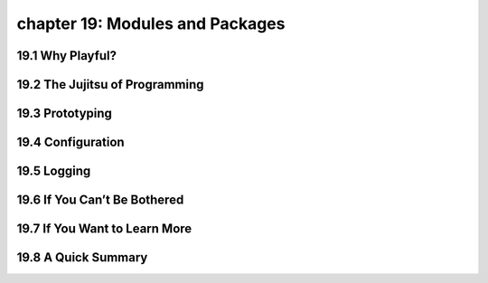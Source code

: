 chapter 19: Modules and Packages
==================================



19.1 Why Playful?
-------------------





19.2 The Jujitsu of Programming
-----------------------------------


19.3 Prototyping
-------------------


19.4 Configuration
-------------------


19.5 Logging
-------------------


19.6 If You Can’t Be Bothered
----------------------------------


19.7 If You Want to Learn More
---------------------------------

19.8 A Quick Summary
-----------------------

